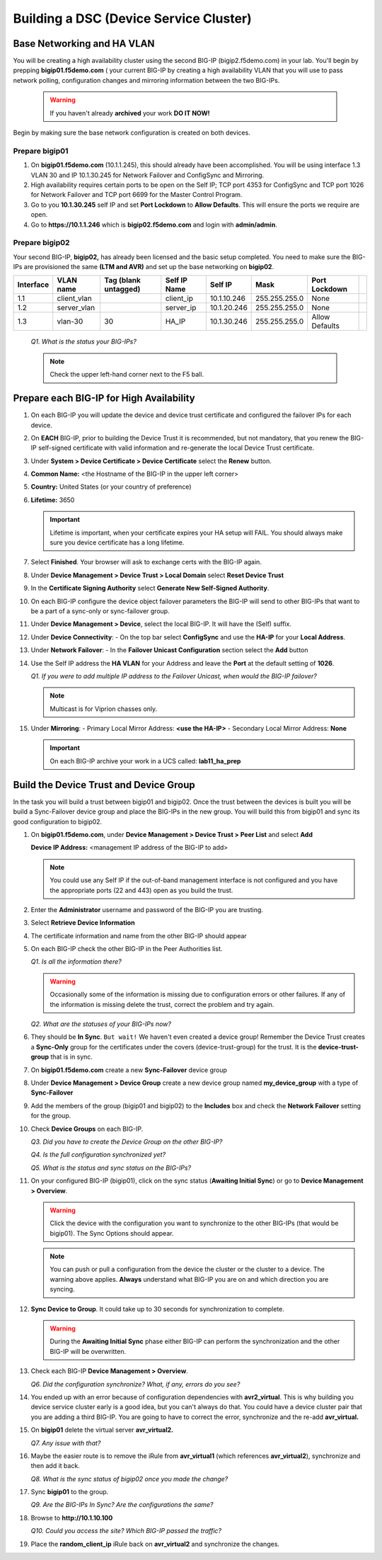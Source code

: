 Building a DSC (Device Service Cluster)
=======================================

Base Networking and HA VLAN
---------------------------

You will be creating a high availability cluster using the second BIG-IP (bigip2.f5demo.com) in your lab.  You'll begin by prepping **bigip01.f5demo.com** ( your current BIG-IP by creating a high availability VLAN that you will use to pass network polling, configuration changes and mirroring information between the two BIG-IPs.

   .. WARNING::

      If you haven't already **archived** your work **DO IT NOW!**

Begin by making sure the base network configuration is created on both devices.

Prepare bigip01
~~~~~~~~~~~~~~~

#. On **bigip01.f5demo.com** (10.1.1.245), this should already have been accomplished. You will be using interface 1.3 VLAN 30 and IP 10.1.30.245 for Network Failover and ConfigSync and Mirroring.

#. High availability requires certain ports to be open on the Self IP; TCP port 4353 for ConfigSync and TCP port 1026 for Network Failover and TCP port 6699 for the Master Control Program.

#. Go to you **10.1.30.245** self IP and set **Port Lockdown** to **Allow Defaults**. This will ensure the ports we require are open.

#. Go to **https://10.1.1.246** which is **bigip02.f5demo.com** and login with **admin/admin**.

Prepare bigip02
~~~~~~~~~~~~~~~

Your second BIG-IP, **bigip02,** has already been licensed and the basic setup completed. You need to make sure the BIG-IPs are provisioned the same **(LTM and AVR)** and set up the base networking on **bigip02**.

+-------------+----------------+------------------------+----------------+---------------+-----------------+------------------+----+
| Interface   | VLAN name      | Tag (blank untagged)   | Self IP Name   | Self IP       | Mask            | Port Lockdown    |    |
+=============+================+========================+================+===============+=================+==================+====+
| 1.1         | client\_vlan   |                        | client\_ip     | 10.1.10.246   | 255.255.255.0   | None             |    |
+-------------+----------------+------------------------+----------------+---------------+-----------------+------------------+----+
| 1.2         | server\_vlan   |                        | server\_ip     | 10.1.20.246   | 255.255.255.0   | None             |    |
+-------------+----------------+------------------------+----------------+---------------+-----------------+------------------+----+
| 1.3         | vlan-30        | 30                     | HA\_IP         | 10.1.30.246   | 255.255.255.0   | Allow Defaults   |    |
+-------------+----------------+------------------------+----------------+---------------+-----------------+------------------+----+

   *Q1. What is the status your BIG-IPs?*

   .. NOTE:: 

      Check the upper left-hand corner next to the F5 ball.

Prepare each BIG-IP for High Availability
-----------------------------------------

#. On each BIG-IP you will update the device and device trust certificate and configured the failover IPs for each device.

#. On **EACH** BIG-IP, prior to building the Device Trust it is recommended, but not mandatory, that you renew the BIG-IP self-signed certificate with valid information and re-generate the local Device Trust certificate.

#. Under **System > Device Certificate > Device Certificate** select the **Renew** button.

#. **Common Name:** <the Hostname of the BIG-IP in the upper left corner>

#. **Country:** United States (or your country of preference)

#. **Lifetime:** 3650

   .. IMPORTANT::

      Lifetime is important, when your certificate expires your HA setup will FAIL.
      You should always make sure you device certificate has a long lifetime.

#. Select **Finished**. Your browser will ask to exchange certs with the BIG-IP again.

#. Under **Device Management > Device Trust > Local Domain** select **Reset Device Trust**

#. In the **Certificate Signing Authority** select **Generate New Self-Signed Authority**.

#. On each BIG-IP configure the device object failover parameters the BIG-IP will send to other BIG-IPs that want to be a part of a sync-only or sync-failover group.

#. Under **Device Management > Device**, select the local BIG-IP. It will have the (Self) suffix.

#. Under **Device Connectivity**:
   - On the top bar select **ConfigSync** and use the **HA-IP** for your **Local Address**.

#. Under **Network Failover**:
   - In the **Failover Unicast Configuration** section select the **Add** button

#. Use the Self IP address the **HA VLAN** for your Address and leave the **Port** at the default setting of **1026**.

   *Q1. If you were to add multiple IP address to the Failover Unicast, when would the BIG-IP failover?*

   .. NOTE:: 
      
      Multicast is for Viprion chasses only.

#. Under **Mirroring**:
   - Primary Local Mirror Address: **<use the HA-IP>**
   - Secondary Local Mirror Address: **None**

   .. IMPORTANT:: 

      On each BIG-IP archive your work in a UCS called: **lab11\_ha\_prep**

Build the Device Trust and Device Group
---------------------------------------

In the task you will build a trust between bigip01 and bigip02. Once the trust between the devices is built you will be build a Sync-Failover device group and place the BIG-IPs in the new group. You will build this from bigip01 and sync its good configuration to bigip02.

#. On **bigip01.f5demo.com**, under **Device Management > Device Trust > Peer List** and select **Add**

   **Device IP Address:** <management IP address of the BIG-IP to add>

   .. NOTE:: 
      You could use any Self IP if the out-of-band management interface is not
      configured and you have the appropriate ports (22 and 443) open as you build the trust.

#. Enter the **Administrator** username and password of the BIG-IP you are trusting.

#. Select **Retrieve Device Information**

#. The certificate information and name from the other BIG-IP should appear

#. On each BIG-IP check the other BIG-IP in the Peer Authorities list.

   *Q1. Is all the information there?*

   .. WARNING::

      Occasionally some of the information is missing due to configuration errors or other failures.  If any of the information is missing delete the trust, correct the problem and try again.

   *Q2. What are the statuses of your BIG-IPs now?*

#. They should be **In Sync**. ``But wait!`` We haven't even created a device group! Remember the Device Trust creates a **Sync-Only** group for the certificates under the covers (device-trust-group) for the trust.  It is the **device-trust-group** that is in sync.

#. On **bigip01.f5demo.com** create a new **Sync-Failover** device group

#. Under **Device Management > Device Group** create a new device group named **my\_device\_group** with a type of **Sync-Failover**

#. Add the members of the group (bigip01 and bigip02) to the **Includes** box and check the **Network Failover** setting for the group.

#. Check **Device Groups** on each BIG-IP.

   *Q3. Did you have to create the Device Group on the other BIG-IP?*

   *Q4. Is the full configuration synchronized yet?*

   *Q5. What is the status and sync status on the BIG-IPs?*

#. On your configured BIG-IP (bigip01), click on the sync status (**Awaiting Initial Sync**) or go to **Device Management > Overview**.

   .. WARNING::

      Click the device with the configuration you want to synchronize to the other BIG-IPs (that would be bigip01). The Sync Options should appear.

   .. NOTE::

      You can push or pull a configuration from the device the cluster or the cluster to a device.  The warning above applies.  **Always** understand what BIG-IP you are on and which direction you are syncing.

#. **Sync Device to Group**. It could take up to 30 seconds for synchronization to complete.

   .. WARNING:: 

      During the **Awaiting Initial Sync** phase either BIG-IP can perform the synchronization and the other BIG-IP will be overwritten.

#. Check each BIG-IP **Device Management > Overview**.

   *Q6. Did the configuration synchronize? What, if any, errors do you see?*

#. You ended up with an error because of configuration dependencies with **avr2\_virtual**. This is why building you device service cluster early is a good idea, but you can't always do that. You could have a device cluster pair that you are adding a third BIG-IP. You are going to have to correct the error, synchronize and the re-add **avr\_virtual.**

#. On **bigip01** delete the virtual server **avr\_virtual2.**

   *Q7. Any issue with that?*

#. Maybe the easier route is to remove the iRule from **avr\_virtual1** (which references **avr\_virtual2**), synchronize and then add it back.

   *Q8. What is the sync status of bigip02 once you made the change?*

#. Sync **bigip01** to the group.

   *Q9. Are the BIG-IPs In Sync? Are the configurations the same?*

#. Browse to **http://10.1.10.100**

   *Q10. Could you access the site? Which BIG-IP passed the traffic?*

#. Place the **random\_client\_ip** iRule back on **avr\_virtual2** and synchronize the changes.
